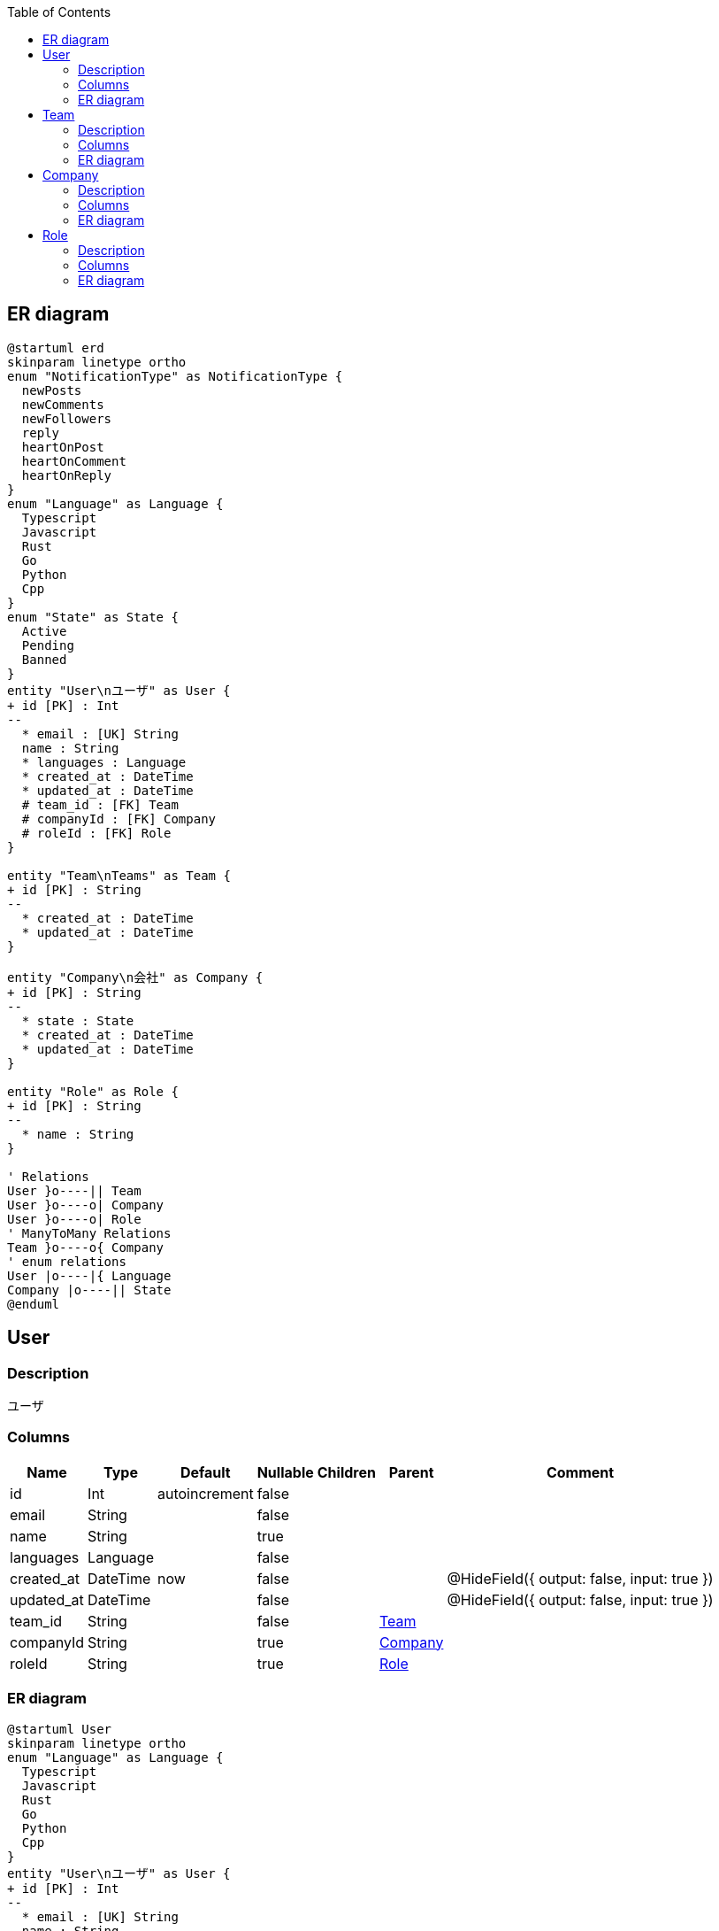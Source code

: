 :toc: left
:nofooter:
== ER diagram
[plantuml,target=erd,format=svg]
....
@startuml erd
skinparam linetype ortho
enum "NotificationType" as NotificationType {
  newPosts
  newComments
  newFollowers
  reply
  heartOnPost
  heartOnComment
  heartOnReply
}
enum "Language" as Language {
  Typescript
  Javascript
  Rust
  Go
  Python
  Cpp
}
enum "State" as State {
  Active
  Pending
  Banned
}
entity "User\nユーザ" as User {
+ id [PK] : Int 
--
  * email : [UK] String
  name : String
  * languages : Language
  * created_at : DateTime
  * updated_at : DateTime
  # team_id : [FK] Team
  # companyId : [FK] Company
  # roleId : [FK] Role
}

entity "Team\nTeams" as Team {
+ id [PK] : String 
--
  * created_at : DateTime
  * updated_at : DateTime
}

entity "Company\n会社" as Company {
+ id [PK] : String 
--
  * state : State
  * created_at : DateTime
  * updated_at : DateTime
}

entity "Role" as Role {
+ id [PK] : String 
--
  * name : String
}

' Relations
User }o----|| Team
User }o----o| Company
User }o----o| Role
' ManyToMany Relations
Team }o----o{ Company
' enum relations
User |o----|{ Language
Company |o----|| State
@enduml
....
[[User]]
== User

=== Description
ユーザ

=== Columns
[format="csv", options="header, autowidth"]
|====
Name,Type,Default,Nullable,Children,Parent,Comment
"id","Int","autoincrement","false","",,""
"email","String","","false","",,""
"name","String","","true","",,""
"languages","Language","","false","",,""
"created_at","DateTime","now","false","",,"@HideField({ output: false, input: true })"
"updated_at","DateTime","","false","",,"@HideField({ output: false, input: true })"
"team_id","String","","false","",link:#Team[Team],""
"companyId","String","","true","",link:#Company[Company],""
"roleId","String","","true","",link:#Role[Role],""
|====

=== ER diagram
[plantuml,target=User,format=svg]
....
@startuml User
skinparam linetype ortho
enum "Language" as Language {
  Typescript
  Javascript
  Rust
  Go
  Python
  Cpp
}
entity "User\nユーザ" as User {
+ id [PK] : Int 
--
  * email : [UK] String
  name : String
  * languages : Language
  * created_at : DateTime
  * updated_at : DateTime
  # team_id : [FK] Team
  # companyId : [FK] Company
  # roleId : [FK] Role
}

entity "Team\nTeams" as Team {
+ id [PK] : String 
--
  * created_at : DateTime
  * updated_at : DateTime
}

entity "Company\n会社" as Company {
+ id [PK] : String 
--
  * state : State
  * created_at : DateTime
  * updated_at : DateTime
}

entity "Role" as Role {
+ id [PK] : String 
--
  * name : String
}

' Relations
User }o----|| Team
User }o----o| Company
User }o----o| Role
' ManyToMany Relations
Team }o----o{ Company
' enum relations
User |o----|{ Language
@enduml
....
[[Team]]
== Team

=== Description
Teams

=== Columns
[format="csv", options="header, autowidth"]
|====
Name,Type,Default,Nullable,Children,Parent,Comment
"id","String","uuid","false","link:#User[User], link:#Company[Company]",,""
"created_at","DateTime","now","false","",,"@HideField({ output: false, input: true })"
"updated_at","DateTime","","false","",,"@HideField({ output: false, input: true })"
|====

=== ER diagram
[plantuml,target=Team,format=svg]
....
@startuml Team
skinparam linetype ortho
entity "User\nユーザ" as User {
+ id [PK] : Int 
--
  * email : [UK] String
  name : String
  * languages : Language
  * created_at : DateTime
  * updated_at : DateTime
  # team_id : [FK] Team
  # companyId : [FK] Company
  # roleId : [FK] Role
}

entity "Team\nTeams" as Team {
+ id [PK] : String 
--
  * created_at : DateTime
  * updated_at : DateTime
}

entity "Company\n会社" as Company {
+ id [PK] : String 
--
  * state : State
  * created_at : DateTime
  * updated_at : DateTime
}

' Relations
User }o----|| Team
User }o----o| Company
' ManyToMany Relations
Team }o----o{ Company
' enum relations
@enduml
....
[[Company]]
== Company

=== Description
会社

=== Columns
[format="csv", options="header, autowidth"]
|====
Name,Type,Default,Nullable,Children,Parent,Comment
"id","String","uuid","false","link:#User[User], link:#Team[Team]",,""
"state","State","","false","",,""
"created_at","DateTime","now","false","",,"@HideField({ output: false, input: true })"
"updated_at","DateTime","","false","",,"@HideField({ output: false, input: true })"
|====

=== ER diagram
[plantuml,target=Company,format=svg]
....
@startuml Company
skinparam linetype ortho
enum "State" as State {
  Active
  Pending
  Banned
}
entity "User\nユーザ" as User {
+ id [PK] : Int 
--
  * email : [UK] String
  name : String
  * languages : Language
  * created_at : DateTime
  * updated_at : DateTime
  # team_id : [FK] Team
  # companyId : [FK] Company
  # roleId : [FK] Role
}

entity "Team\nTeams" as Team {
+ id [PK] : String 
--
  * created_at : DateTime
  * updated_at : DateTime
}

entity "Company\n会社" as Company {
+ id [PK] : String 
--
  * state : State
  * created_at : DateTime
  * updated_at : DateTime
}

' Relations
User }o----|| Team
User }o----o| Company
' ManyToMany Relations
Team }o----o{ Company
' enum relations
Company |o----|| State
@enduml
....
[[Role]]
== Role

=== Description


=== Columns
[format="csv", options="header, autowidth"]
|====
Name,Type,Default,Nullable,Children,Parent,Comment
"id","String","uuid","false","link:#User[User]",,""
"name","String","","false","",,""
|====

=== ER diagram
[plantuml,target=Role,format=svg]
....
@startuml Role
skinparam linetype ortho
entity "User\nユーザ" as User {
+ id [PK] : Int 
--
  * email : [UK] String
  name : String
  * languages : Language
  * created_at : DateTime
  * updated_at : DateTime
  # team_id : [FK] Team
  # companyId : [FK] Company
  # roleId : [FK] Role
}

entity "Role" as Role {
+ id [PK] : String 
--
  * name : String
}

' Relations
User }o----o| Role
' ManyToMany Relations
' enum relations
@enduml
....